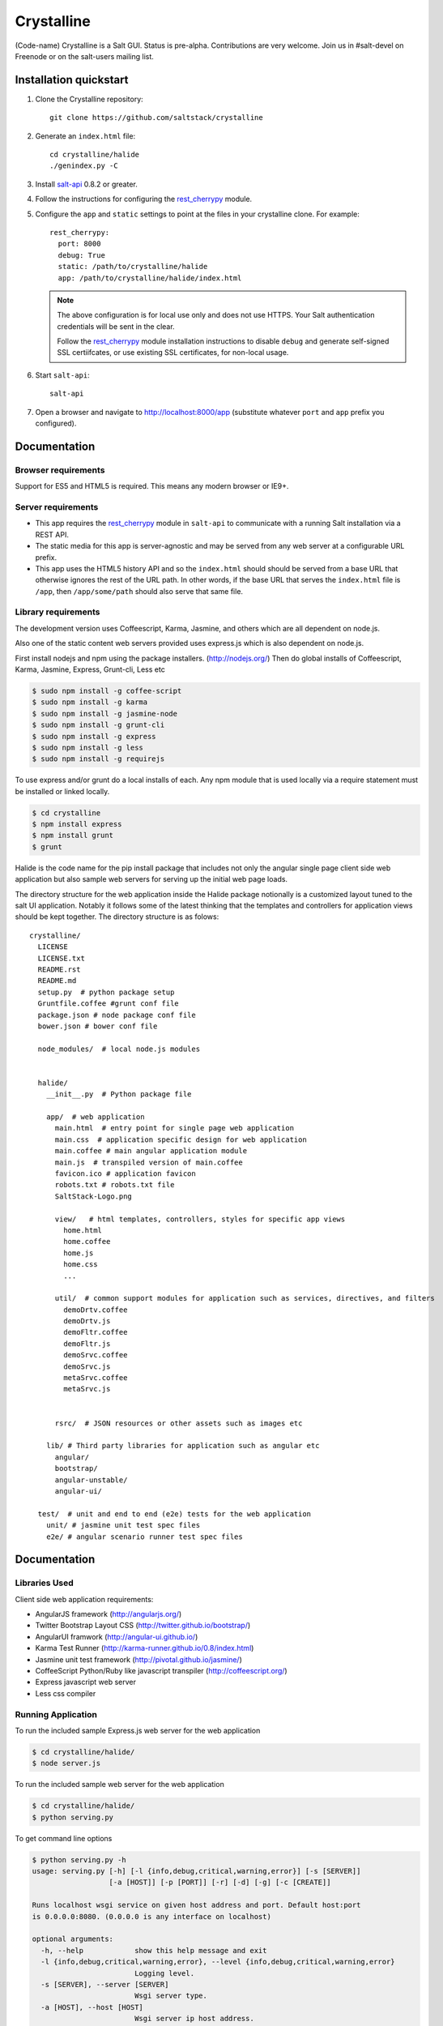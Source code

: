 ===========
Crystalline
===========

(Code-name) Crystalline is a Salt GUI. Status is pre-alpha. Contributions are
very welcome. Join us in #salt-devel on Freenode or on the salt-users mailing
list.

Installation quickstart
=======================

1.  Clone the Crystalline repository::

        git clone https://github.com/saltstack/crystalline

2.  Generate an ``index.html`` file::

        cd crystalline/halide
        ./genindex.py -C

3.  Install `salt-api`_ 0.8.2 or greater.
4.  Follow the instructions for configuring the `rest_cherrypy`_ module.
5.  Configure the ``app`` and ``static`` settings to point at the files in your
    crystalline clone. For example::

        rest_cherrypy:
          port: 8000
          debug: True
          static: /path/to/crystalline/halide
          app: /path/to/crystalline/halide/index.html

    .. note::

        The above configuration is for local use only and does not use HTTPS.
        Your Salt authentication credentials will be sent in the clear.

        Follow the `rest_cherrypy`_ module installation instructions to disable
        ``debug`` and generate self-signed SSL certiifcates, or use existing
        SSL certificates, for non-local usage.

6.  Start ``salt-api``::

        salt-api

7.  Open a browser and navigate to http://localhost:8000/app (substitute
    whatever ``port`` and ``app`` prefix you configured).

Documentation
=============

Browser requirements
--------------------

Support for ES5 and HTML5 is required. This means any modern browser or IE9+.

Server requirements
-------------------

* This app requires the `rest_cherrypy`_ module in ``salt-api`` to
  communicate with a running Salt installation via a REST API.
* The static media for this app is server-agnostic and may be served from any
  web server at a configurable URL prefix.
* This app uses the HTML5 history API and so the ``index.html`` should
  should be served from a base URL that otherwise ignores the rest of the URL
  path. In other words, if the base URL that serves the ``index.html`` file
  is ``/app``, then ``/app/some/path`` should also serve that same file.

Library requirements
--------------------

The development version uses Coffeescript, Karma, Jasmine, and others which are
all dependent on node.js.

Also one of the static content web servers provided uses express.js which is
also dependent on node.js.

First install nodejs and npm  using the package installers.
(http://nodejs.org/) Then do global installs of Coffeescript, Karma, Jasmine,
Express, Grunt-cli, Less etc

.. code-block:: bash

    $ sudo npm install -g coffee-script
    $ sudo npm install -g karma
    $ sudo npm install -g jasmine-node
    $ sudo npm install -g grunt-cli
    $ sudo npm install -g express
    $ sudo npm install -g less
    $ sudo npm install -g requirejs

To use express and/or grunt do a local installs of each. Any npm module that is
used locally via a require statement must be installed or linked locally.

.. code-block:: bash

    $ cd crystalline
    $ npm install express
    $ npm install grunt
    $ grunt

Halide is the code name for the pip install package that includes not only the
angular single page client side web application but also sample web servers for
serving up the initial web page loads.

The directory structure for the web application inside the Halide package
notionally is a customized layout tuned to the salt UI application. Notably it
follows some of the  latest thinking that the templates and controllers for
application views should be kept together.  The directory structure is as
folows::

    crystalline/
      LICENSE
      LICENSE.txt
      README.rst
      README.md
      setup.py  # python package setup
      Gruntfile.coffee #grunt conf file
      package.json # node package conf file
      bower.json # bower conf file

      node_modules/  # local node.js modules


      halide/
        __init__.py  # Python package file

        app/  # web application
          main.html  # entry point for single page web application
          main.css  # application specific design for web application
          main.coffee # main angular application module
          main.js  # transpiled version of main.coffee
          favicon.ico # application favicon
          robots.txt # robots.txt file
          SaltStack-Logo.png

          view/   # html templates, controllers, styles for specific app views
            home.html
            home.coffee
            home.js
            home.css
            ...

          util/  # common support modules for application such as services, directives, and filters
            demoDrtv.coffee
            demoDrtv.js
            demoFltr.coffee
            demoFltr.js
            demoSrvc.coffee
            demoSrvc.js
            metaSrvc.coffee
            metaSrvc.js


          rsrc/  # JSON resources or other assets such as images etc

        lib/ # Third party libraries for application such as angular etc
          angular/
          bootstrap/
          angular-unstable/
          angular-ui/

      test/  # unit and end to end (e2e) tests for the web application
        unit/ # jasmine unit test spec files
        e2e/ # angular scenario runner test spec files

Documentation
=============

Libraries Used
--------------

Client side web application requirements:

- AngularJS framework (http://angularjs.org/)
- Twitter Bootstrap Layout CSS (http://twitter.github.io/bootstrap/)
- AngularUI framwork (http://angular-ui.github.io/)
- Karma Test Runner (http://karma-runner.github.io/0.8/index.html)
- Jasmine unit test framework (http://pivotal.github.io/jasmine/)
- CoffeeScript Python/Ruby like javascript transpiler
  (http://coffeescript.org/)
- Express javascript web server
- Less css compiler

Running Application
-------------------

To run the included sample Express.js web server for the web application

.. code-block:: bash

  $ cd crystalline/halide/
  $ node server.js

To run the included sample web server for the web application

.. code-block:: bash

  $ cd crystalline/halide/
  $ python serving.py

To get command line options

.. code-block:: bash

  $ python serving.py -h
  usage: serving.py [-h] [-l {info,debug,critical,warning,error}] [-s [SERVER]]
                    [-a [HOST]] [-p [PORT]] [-r] [-d] [-g] [-c [CREATE]]

  Runs localhost wsgi service on given host address and port. Default host:port
  is 0.0.0.0:8080. (0.0.0.0 is any interface on localhost)

  optional arguments:
    -h, --help            show this help message and exit
    -l {info,debug,critical,warning,error}, --level {info,debug,critical,warning,error}
                          Logging level.
    -s [SERVER], --server [SERVER]
                          Wsgi server type.
    -a [HOST], --host [HOST]
                          Wsgi server ip host address.
    -p [PORT], --port [PORT]
                          Wsgi server ip port.
    -r, --reload          Server reload mode if also in debug mode.
    -d, --devel           Development mode.
    -g, --gen             Generate main.html dynamically.
    -c [CREATE], --create [CREATE]
                          Create app/main.html (default) or given file and quit.

The recommended options for development are -d and -g. The last option will add
any application specific .js and .css files from halide/app directory tree to
the main.html for the initial page load.

.. code-block:: bash

  $ python serving.py -d -g

Once the app code is stable an updated static app/main.html can be generated
with

.. code-block:: bash

  $ python serving.py -d -c

In production for a cached content delivery network with minified libraries
then generate the static app/main.html with

.. code-block:: bash

  $ python serving.py -c

And serve it with

.. code-block:: bash

  $ python serving.py -s cherrypy

or

.. code-block:: bash

  $ python serving.py -s gevent

Or some other more performant server

Testing
------------

To run the karma jasmine unit test runner

.. code-block:: bash

  $ cd crystalline
  $ karma start karma_unit.conf.js

To run the karma angular scenario e2e test runner first start up a web server.
A multithreaded or asynchronous one will be needed if more than one browser is
tested at once.

.. code-block:: bash

  $ cd crystalline
  $ python serving.py -d -g -s cherrypy
  $ karma start karma_e2e.conf.js

.. ............................................................................

.. _`crystalline`: https://github.com/saltstack/crystalline
.. _`salt-api`: https://github.com/saltstack/salt-api
.. _`rest_cherrypy`: http://salt-api.readthedocs.org/en/latest/ref/netapis/all/saltapi.netapi.rest_cherrypy.html
